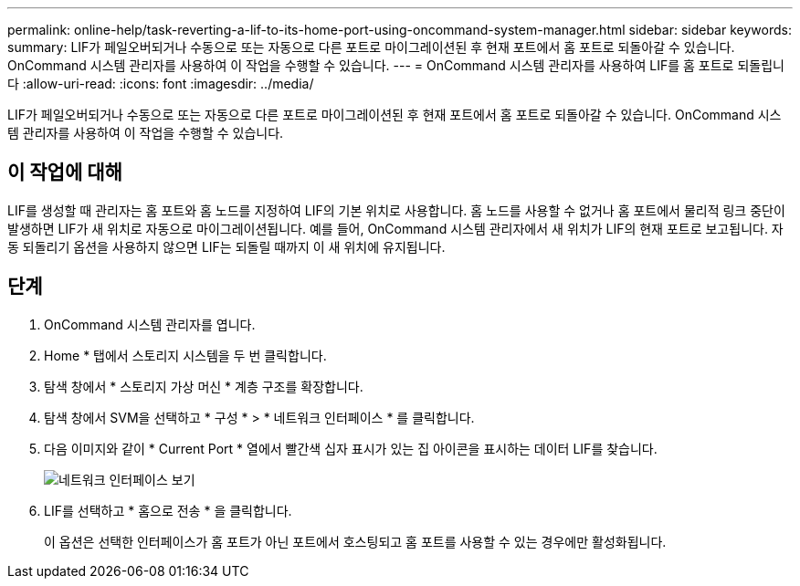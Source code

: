 ---
permalink: online-help/task-reverting-a-lif-to-its-home-port-using-oncommand-system-manager.html 
sidebar: sidebar 
keywords:  
summary: LIF가 페일오버되거나 수동으로 또는 자동으로 다른 포트로 마이그레이션된 후 현재 포트에서 홈 포트로 되돌아갈 수 있습니다. OnCommand 시스템 관리자를 사용하여 이 작업을 수행할 수 있습니다. 
---
= OnCommand 시스템 관리자를 사용하여 LIF를 홈 포트로 되돌립니다
:allow-uri-read: 
:icons: font
:imagesdir: ../media/


[role="lead"]
LIF가 페일오버되거나 수동으로 또는 자동으로 다른 포트로 마이그레이션된 후 현재 포트에서 홈 포트로 되돌아갈 수 있습니다. OnCommand 시스템 관리자를 사용하여 이 작업을 수행할 수 있습니다.



== 이 작업에 대해

LIF를 생성할 때 관리자는 홈 포트와 홈 노드를 지정하여 LIF의 기본 위치로 사용합니다. 홈 노드를 사용할 수 없거나 홈 포트에서 물리적 링크 중단이 발생하면 LIF가 새 위치로 자동으로 마이그레이션됩니다. 예를 들어, OnCommand 시스템 관리자에서 새 위치가 LIF의 현재 포트로 보고됩니다. 자동 되돌리기 옵션을 사용하지 않으면 LIF는 되돌릴 때까지 이 새 위치에 유지됩니다.



== 단계

. OnCommand 시스템 관리자를 엽니다.
. Home * 탭에서 스토리지 시스템을 두 번 클릭합니다.
. 탐색 창에서 * 스토리지 가상 머신 * 계층 구조를 확장합니다.
. 탐색 창에서 SVM을 선택하고 * 구성 * > * 네트워크 인터페이스 * 를 클릭합니다.
. 다음 이미지와 같이 * Current Port * 열에서 빨간색 십자 표시가 있는 집 아이콘을 표시하는 데이터 LIF를 찾습니다.
+
image::../media/systemmgr-lifs-networkinterfaces-jpg.gif[네트워크 인터페이스 보기]

. LIF를 선택하고 * 홈으로 전송 * 을 클릭합니다.
+
이 옵션은 선택한 인터페이스가 홈 포트가 아닌 포트에서 호스팅되고 홈 포트를 사용할 수 있는 경우에만 활성화됩니다.


